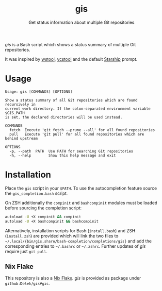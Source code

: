 #+title: gis
#+subtitle: Get status information about multiple Git repositories

/gis/ is a Bash script which shows a status summary of multiple Git repositories.

It was inspired by [[https://wiki.ros.org/wstool][wstool]], [[https://github.com/dirk-thomas/vcstool][vcstool]] and the default [[https://starship.rs/][Starship]] prompt.

[[./screenshot.png]]

* Usage

  #+begin_example
    Usage: gis [COMMANDS] [OPTIONS]

    Show a status summary of all Git repositories which are found recursively in
    current work directory. If the colon-separated environment variable $GIS_PATH
    is set, the declared directories will be used instead.

    COMMANDS
      fetch  Execute 'git fetch --prune --all' for all found repositories
      pull   Execute 'git pull' for all found repositories which are behind upstream

    OPTIONS
      -p, --path  PATH  Use PATH for searching Git repositories
      -h, --help        Show this help message and exit
  #+end_example

* Installation

  Place the =gis= script in your =$PATH=.
  To use the autocompletion feature source the =gis_completion.bash= script.

  On ZSH additionally the =compinit= and =bashcompinit= modules must be loaded before sourcing the completion script:

  #+begin_src sh
    autoload -U +X compinit && compinit
    autoload -U +X bashcompinit && bashcompinit
  #+end_src

  Alternatively, installation scripts for Bash (=install.bash=) and ZSH (=install.zsh=) are provided which will link the two files to =~/.local/{bin/gis,share/bash-completion/completions/gis}= and add the corresponding entries to =~/.bashrc= or =~/.zshrc=.
  Further updates of /gis/ require just =git pull=.

** Nix Flake

   This repository is also a [[https://nixos.wiki/wiki/Flakes][Nix Flake]].
   /gis/ is provided as package under =github:Deleh/gis#gis=.
